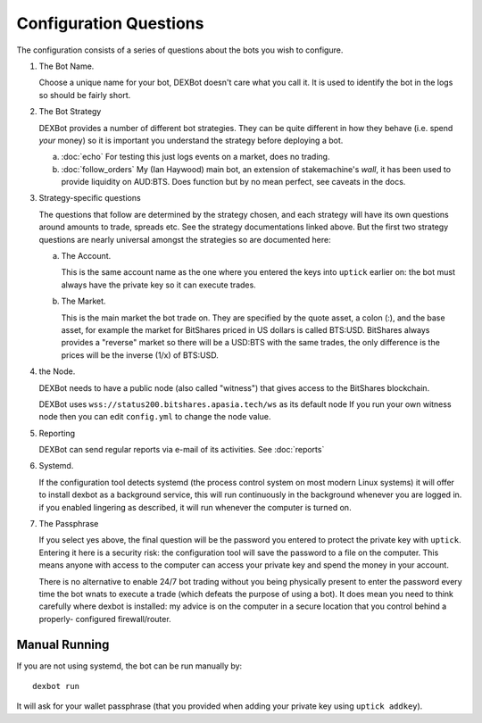 Configuration Questions
=======================

The configuration consists of a series of questions about the bots you wish to configure.


1. The Bot Name.
      
   Choose a unique name for your bot, DEXBot doesn't care what you call it.
   It is used to identify the bot in the logs so should be fairly short.

2. The Bot Strategy
      
   DEXBot provides a number of different bot strategies. They can be quite different in
   how they behave (i.e. spend *your* money) so it is important you understand the strategy
   before deploying a bot.

   a. :doc:`echo` For testing this just logs events on a market, does no trading.
   b. :doc:`follow_orders` My (Ian Haywood) main bot, an extension of stakemachine's `wall`,
      it has been used to provide liquidity on AUD:BTS. 
      Does function but by no mean perfect, see caveats in the docs.

3. Strategy-specific questions

   The questions that follow are determined by the strategy chosen, and each strategy will have its own questions around
   amounts to trade, spreads etc. See the strategy documentations linked above. But the first two strategy questions
   are nearly universal amongst the strategies so are documented here:
   
   a. The Account.

      This is the same account name as the one where you entered the keys into ``uptick`` earlier on: the bot must
      always have the private key so it can execute trades.

   b. The Market.
      
      This is the main market the bot trade on. They are specified by the quote asset, a colon (:), and the base asset, for example
      the market for BitShares priced in US dollars is called BTS:USD. BitShares always provides a "reverse" market so
      there will be a USD:BTS with the same trades, the only difference is the prices will be the inverse (1/x) of BTS:USD.

4. the Node.

   DEXBot needs to have a public node (also called "witness") that gives access to the BitShares blockchain.

   DEXBot uses ``wss://status200.bitshares.apasia.tech/ws`` as its default node
   If you run your own witness node then you can edit ``config.yml`` to change the node value.

5. Reporting

   DEXBot can send regular reports via e-mail of its activities. See :doc:`reports`
   
6. Systemd.

   If the configuration tool detects systemd (the process control system on most modern Linux systems) it will offer to install dexbot
   as a background service, this will run continuously in the background whenever you are logged in. if you enabled lingering
   as described, it will run whenever the computer is turned on.

7. The Passphrase

   If you select yes above, the final question will be the password you entered to protect the private key with ``uptick``.
   Entering it here is a security risk: the configuration tool will save the password to a file on the computer. This
   means anyone with access to the computer can access your private key and spend the money in your account.

   There is no alternative to enable 24/7 bot trading without you being physically present to enter the password every time
   the bot wnats to execute a trade (which defeats the purpose of using a bot). It does mean you need to think carefully
   where dexbot is installed: my advice is on the computer in a secure location that you control behind a properly-
   configured firewall/router.

Manual Running
--------------

If you are not using systemd, the bot can be run manually by::

    dexbot run

It will ask for your wallet passphrase (that you provided when
adding your private key using ``uptick addkey``).
